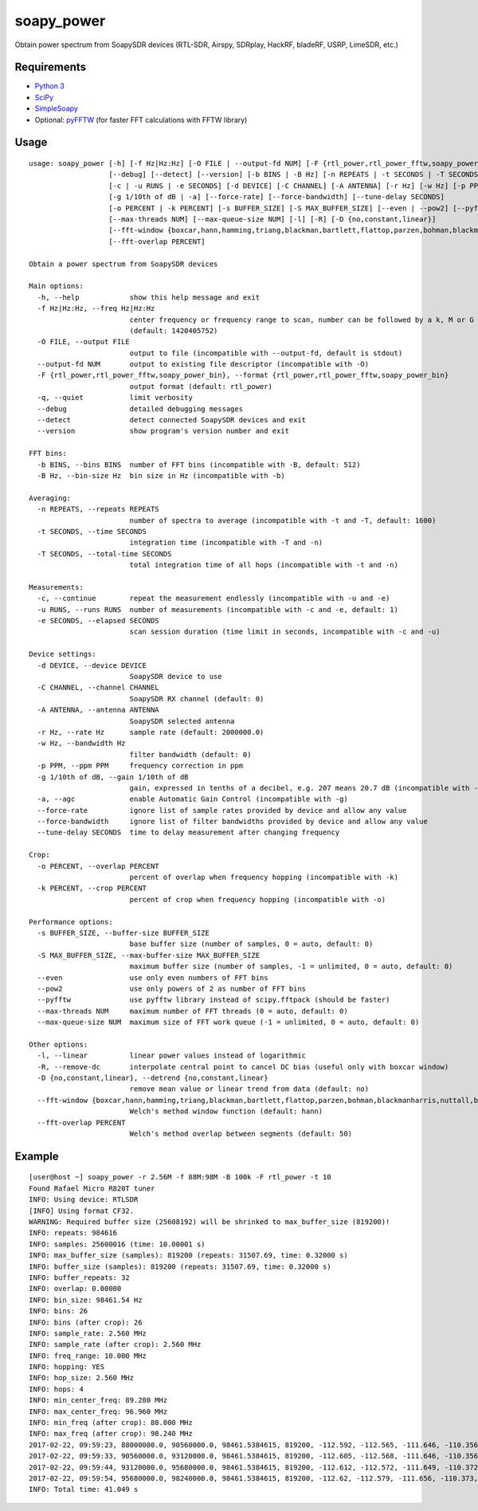soapy_power
===========

Obtain power spectrum from SoapySDR devices (RTL-SDR, Airspy, SDRplay, HackRF, bladeRF, USRP, LimeSDR, etc.)

Requirements
------------

- `Python 3 <https://www.python.org>`_
- `SciPy <https://github.com/scipy/scipy>`_
- `SimpleSoapy <https://github.com/xmikos/simplesoapy>`_
- Optional: `pyFFTW <https://github.com/pyFFTW/pyFFTW>`_ (for faster FFT calculations with FFTW library)

Usage
-----
::

    usage: soapy_power [-h] [-f Hz|Hz:Hz] [-O FILE | --output-fd NUM] [-F {rtl_power,rtl_power_fftw,soapy_power_bin}] [-q]
                       [--debug] [--detect] [--version] [-b BINS | -B Hz] [-n REPEATS | -t SECONDS | -T SECONDS]
                       [-c | -u RUNS | -e SECONDS] [-d DEVICE] [-C CHANNEL] [-A ANTENNA] [-r Hz] [-w Hz] [-p PPM]
                       [-g 1/10th of dB | -a] [--force-rate] [--force-bandwidth] [--tune-delay SECONDS]
                       [-o PERCENT | -k PERCENT] [-s BUFFER_SIZE] [-S MAX_BUFFER_SIZE] [--even | --pow2] [--pyfftw]
                       [--max-threads NUM] [--max-queue-size NUM] [-l] [-R] [-D {no,constant,linear}]
                       [--fft-window {boxcar,hann,hamming,triang,blackman,bartlett,flattop,parzen,bohman,blackmanharris,nuttall,barthann}]
                       [--fft-overlap PERCENT]
    
    Obtain a power spectrum from SoapySDR devices
    
    Main options:
      -h, --help            show this help message and exit
      -f Hz|Hz:Hz, --freq Hz|Hz:Hz
                            center frequency or frequency range to scan, number can be followed by a k, M or G multiplier
                            (default: 1420405752)
      -O FILE, --output FILE
                            output to file (incompatible with --output-fd, default is stdout)
      --output-fd NUM       output to existing file descriptor (incompatible with -O)
      -F {rtl_power,rtl_power_fftw,soapy_power_bin}, --format {rtl_power,rtl_power_fftw,soapy_power_bin}
                            output format (default: rtl_power)
      -q, --quiet           limit verbosity
      --debug               detailed debugging messages
      --detect              detect connected SoapySDR devices and exit
      --version             show program's version number and exit
    
    FFT bins:
      -b BINS, --bins BINS  number of FFT bins (incompatible with -B, default: 512)
      -B Hz, --bin-size Hz  bin size in Hz (incompatible with -b)
    
    Averaging:
      -n REPEATS, --repeats REPEATS
                            number of spectra to average (incompatible with -t and -T, default: 1600)
      -t SECONDS, --time SECONDS
                            integration time (incompatible with -T and -n)
      -T SECONDS, --total-time SECONDS
                            total integration time of all hops (incompatible with -t and -n)
    
    Measurements:
      -c, --continue        repeat the measurement endlessly (incompatible with -u and -e)
      -u RUNS, --runs RUNS  number of measurements (incompatible with -c and -e, default: 1)
      -e SECONDS, --elapsed SECONDS
                            scan session duration (time limit in seconds, incompatible with -c and -u)
    
    Device settings:
      -d DEVICE, --device DEVICE
                            SoapySDR device to use
      -C CHANNEL, --channel CHANNEL
                            SoapySDR RX channel (default: 0)
      -A ANTENNA, --antenna ANTENNA
                            SoapySDR selected antenna
      -r Hz, --rate Hz      sample rate (default: 2000000.0)
      -w Hz, --bandwidth Hz
                            filter bandwidth (default: 0)
      -p PPM, --ppm PPM     frequency correction in ppm
      -g 1/10th of dB, --gain 1/10th of dB
                            gain, expressed in tenths of a decibel, e.g. 207 means 20.7 dB (incompatible with -a, default: 372)
      -a, --agc             enable Automatic Gain Control (incompatible with -g)
      --force-rate          ignore list of sample rates provided by device and allow any value
      --force-bandwidth     ignore list of filter bandwidths provided by device and allow any value
      --tune-delay SECONDS  time to delay measurement after changing frequency
    
    Crop:
      -o PERCENT, --overlap PERCENT
                            percent of overlap when frequency hopping (incompatible with -k)
      -k PERCENT, --crop PERCENT
                            percent of crop when frequency hopping (incompatible with -o)
    
    Performance options:
      -s BUFFER_SIZE, --buffer-size BUFFER_SIZE
                            base buffer size (number of samples, 0 = auto, default: 0)
      -S MAX_BUFFER_SIZE, --max-buffer-size MAX_BUFFER_SIZE
                            maximum buffer size (number of samples, -1 = unlimited, 0 = auto, default: 0)
      --even                use only even numbers of FFT bins
      --pow2                use only powers of 2 as number of FFT bins
      --pyfftw              use pyfftw library instead of scipy.fftpack (should be faster)
      --max-threads NUM     maximum number of FFT threads (0 = auto, default: 0)
      --max-queue-size NUM  maximum size of FFT work queue (-1 = unlimited, 0 = auto, default: 0)
    
    Other options:
      -l, --linear          linear power values instead of logarithmic
      -R, --remove-dc       interpolate central point to cancel DC bias (useful only with boxcar window)
      -D {no,constant,linear}, --detrend {no,constant,linear}
                            remove mean value or linear trend from data (default: no)
      --fft-window {boxcar,hann,hamming,triang,blackman,bartlett,flattop,parzen,bohman,blackmanharris,nuttall,barthann}
                            Welch's method window function (default: hann)
      --fft-overlap PERCENT
                            Welch's method overlap between segments (default: 50)

Example
-------
::

    [user@host ~] soapy_power -r 2.56M -f 88M:98M -B 100k -F rtl_power -t 10
    Found Rafael Micro R820T tuner
    INFO: Using device: RTLSDR
    [INFO] Using format CF32.
    WARNING: Required buffer size (25608192) will be shrinked to max_buffer_size (819200)!
    INFO: repeats: 984616
    INFO: samples: 25600016 (time: 10.00001 s)
    INFO: max_buffer_size (samples): 819200 (repeats: 31507.69, time: 0.32000 s)
    INFO: buffer_size (samples): 819200 (repeats: 31507.69, time: 0.32000 s)
    INFO: buffer_repeats: 32
    INFO: overlap: 0.00000
    INFO: bin_size: 98461.54 Hz
    INFO: bins: 26
    INFO: bins (after crop): 26
    INFO: sample_rate: 2.560 MHz
    INFO: sample_rate (after crop): 2.560 MHz
    INFO: freq_range: 10.000 MHz
    INFO: hopping: YES
    INFO: hop_size: 2.560 MHz
    INFO: hops: 4
    INFO: min_center_freq: 89.280 MHz
    INFO: max_center_freq: 96.960 MHz
    INFO: min_freq (after crop): 88.000 MHz
    INFO: max_freq (after crop): 98.240 MHz
    2017-02-22, 09:59:23, 88000000.0, 90560000.0, 98461.5384615, 819200, -112.592, -112.565, -111.646, -110.356, -109.202, -108.398, -107.95, -107.773, -107.719, -107.668, -107.57, -107.45, -108.163, -112.253, -108.291, -107.653, -107.87, -108.038, -108.1, -108.067, -108.057, -108.184, -108.588, -109.367, -110.495, -111.73
    2017-02-22, 09:59:33, 90560000.0, 93120000.0, 98461.5384615, 819200, -112.605, -112.568, -111.646, -110.356, -109.202, -108.409, -107.955, -107.775, -107.727, -107.681, -107.582, -107.454, -108.169, -112.26, -108.302, -107.661, -107.88, -108.058, -108.124, -108.097, -108.073, -108.205, -108.624, -109.402, -110.523, -111.751
    2017-02-22, 09:59:44, 93120000.0, 95680000.0, 98461.5384615, 819200, -112.612, -112.572, -111.649, -110.372, -109.21, -108.405, -107.946, -107.781, -107.736, -107.682, -107.586, -107.457, -108.169, -112.254, -108.275, -107.6, -107.875, -108.066, -108.13, -108.102, -108.086, -108.22, -108.636, -109.413, -110.529, -111.756
    2017-02-22, 09:59:54, 95680000.0, 98240000.0, 98461.5384615, 819200, -112.62, -112.579, -111.656, -110.373, -109.219, -108.411, -107.969, -107.791, -107.717, -107.501, -107.487, -107.463, -108.182, -112.262, -108.309, -107.629, -107.865, -108.078, -108.14, -108.114, -108.094, -108.233, -108.642, -109.427, -110.543, -111.764
    INFO: Total time: 41.049 s

